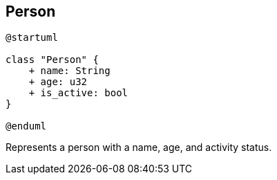 == Person

[plantuml]
----
@startuml

class "Person" {
    + name: String
    + age: u32
    + is_active: bool
}

@enduml
----

Represents a person with a name, age, and activity status.
